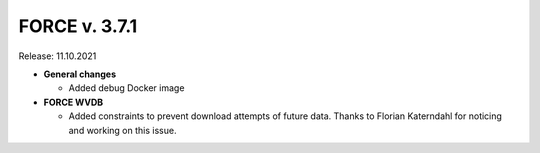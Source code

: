 .. _v371:

FORCE v. 3.7.1
==============

Release: 11.10.2021

- **General changes**

  - Added debug Docker image


- **FORCE WVDB**

  - Added constraints to prevent download attempts of future data.
    Thanks to Florian Katerndahl for noticing and working on this issue.
